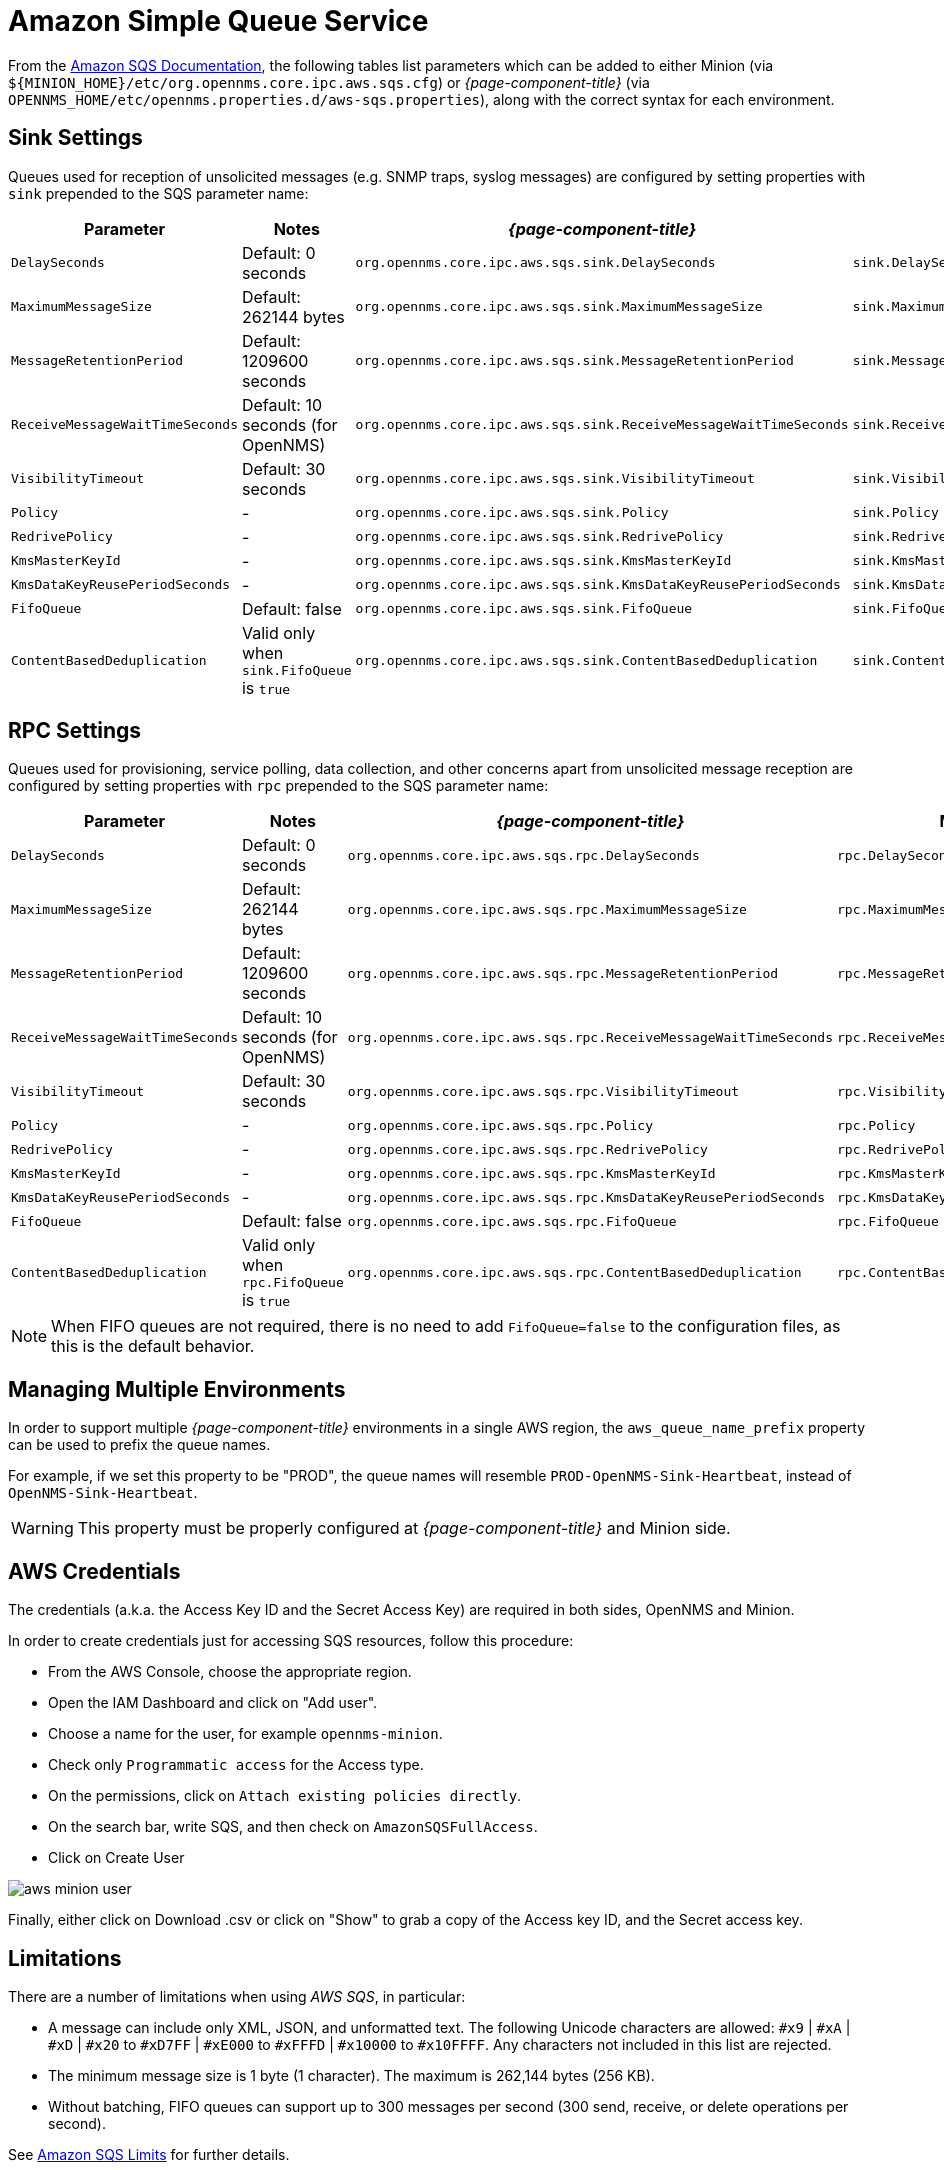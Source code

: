 = Amazon Simple Queue Service

From the link:http://docs.aws.amazon.com/AWSSimpleQueueService/latest/APIReference/API_SetQueueAttributes.html[Amazon SQS Documentation], the following tables list parameters which can be added to either Minion (via `$\{MINION_HOME}/etc/org.opennms.core.ipc.aws.sqs.cfg`) or _{page-component-title}_ (via `OPENNMS_HOME/etc/opennms.properties.d/aws-sqs.properties`), along with the correct syntax for each environment.

== Sink Settings

Queues used for reception of unsolicited messages (e.g. SNMP traps, syslog messages) are configured by setting properties with `sink` prepended to the SQS parameter name:

[options="header"]
|====
| Parameter                      | Notes                                         | _{page-component-title}_                                          | Minion
| `DelaySeconds`                 | Default: 0 seconds                            | `org.opennms.core.ipc.aws.sqs.sink.DelaySeconds`                  | `sink.DelaySeconds`
| `MaximumMessageSize`           | Default: 262144 bytes                         | `org.opennms.core.ipc.aws.sqs.sink.MaximumMessageSize`            | `sink.MaximumMessageSize`
| `MessageRetentionPeriod`       | Default: 1209600 seconds                      | `org.opennms.core.ipc.aws.sqs.sink.MessageRetentionPeriod`        | `sink.MessageRetentionPeriod`
| `ReceiveMessageWaitTimeSeconds`| Default: 10 seconds (for OpenNMS)             | `org.opennms.core.ipc.aws.sqs.sink.ReceiveMessageWaitTimeSeconds` | `sink.ReceiveMessageWaitTimeSeconds`
| `VisibilityTimeout`            | Default: 30 seconds                           | `org.opennms.core.ipc.aws.sqs.sink.VisibilityTimeout`             | `sink.VisibilityTimeout`
| `Policy`                       | -                                             | `org.opennms.core.ipc.aws.sqs.sink.Policy`                        | `sink.Policy`
| `RedrivePolicy`                | -                                             | `org.opennms.core.ipc.aws.sqs.sink.RedrivePolicy`                 | `sink.RedrivePolicy`
| `KmsMasterKeyId`               | -                                             | `org.opennms.core.ipc.aws.sqs.sink.KmsMasterKeyId`                | `sink.KmsMasterKeyId`
| `KmsDataKeyReusePeriodSeconds` | -                                             | `org.opennms.core.ipc.aws.sqs.sink.KmsDataKeyReusePeriodSeconds`  | `sink.KmsDataKeyReusePeriodSeconds`
| `FifoQueue`                    | Default: false                                | `org.opennms.core.ipc.aws.sqs.sink.FifoQueue`                     | `sink.FifoQueue`
| `ContentBasedDeduplication`    | Valid only when `sink.FifoQueue` is `true`    | `org.opennms.core.ipc.aws.sqs.sink.ContentBasedDeduplication`     |`sink.ContentBasedDeduplication`
|====

== RPC Settings

Queues used for provisioning, service polling, data collection, and other concerns apart from unsolicited message reception are configured by setting properties with `rpc` prepended to the SQS parameter name:

[options="header"]
|====
| Parameter                       | Notes                                     | _{page-component-title}_                                         | Minion
| `DelaySeconds`                  | Default: 0 seconds                        | `org.opennms.core.ipc.aws.sqs.rpc.DelaySeconds`                  | `rpc.DelaySeconds`
| `MaximumMessageSize`            | Default: 262144 bytes                     | `org.opennms.core.ipc.aws.sqs.rpc.MaximumMessageSize`            | `rpc.MaximumMessageSize`
| `MessageRetentionPeriod`        | Default: 1209600 seconds                  | `org.opennms.core.ipc.aws.sqs.rpc.MessageRetentionPeriod`        | `rpc.MessageRetentionPeriod`
| `ReceiveMessageWaitTimeSeconds` | Default: 10 seconds (for OpenNMS)         | `org.opennms.core.ipc.aws.sqs.rpc.ReceiveMessageWaitTimeSeconds` | `rpc.ReceiveMessageWaitTimeSeconds`
| `VisibilityTimeout`             | Default: 30 seconds                       | `org.opennms.core.ipc.aws.sqs.rpc.VisibilityTimeout`             | `rpc.VisibilityTimeout`
| `Policy`                        | -                                         | `org.opennms.core.ipc.aws.sqs.rpc.Policy`                        | `rpc.Policy`
| `RedrivePolicy`                 | -                                         | `org.opennms.core.ipc.aws.sqs.rpc.RedrivePolicy`                 | `rpc.RedrivePolicy`
| `KmsMasterKeyId`                | -                                         | `org.opennms.core.ipc.aws.sqs.rpc.KmsMasterKeyId`                | `rpc.KmsMasterKeyId`
| `KmsDataKeyReusePeriodSeconds`  | -                                         | `org.opennms.core.ipc.aws.sqs.rpc.KmsDataKeyReusePeriodSeconds`  | `rpc.KmsDataKeyReusePeriodSeconds`
| `FifoQueue`                     | Default: false                            | `org.opennms.core.ipc.aws.sqs.rpc.FifoQueue`                     | `rpc.FifoQueue`
| `ContentBasedDeduplication`     | Valid only when `rpc.FifoQueue` is `true` | `org.opennms.core.ipc.aws.sqs.rpc.ContentBasedDeduplication`     |`rpc.ContentBasedDeduplication`
|====

NOTE: When FIFO queues are not required, there is no need to add `FifoQueue=false` to the configuration files, as this is the default behavior.

== Managing Multiple Environments

In order to support multiple _{page-component-title}_ environments in a single AWS region, the `aws_queue_name_prefix` property can be used to prefix the queue names.

For example, if we set this property to be "PROD", the queue names will resemble `PROD-OpenNMS-Sink-Heartbeat`, instead of `OpenNMS-Sink-Heartbeat`.

WARNING: This property must be properly configured at  _{page-component-title}_  and Minion side.

== AWS Credentials

The credentials (a.k.a. the Access Key ID and the Secret Access Key) are required in both sides, OpenNMS and Minion.

In order to create credentials just for accessing SQS resources, follow this procedure:

* From the AWS Console, choose the appropriate region.
* Open the IAM Dashboard and click on "Add user".
* Choose a name for the user, for example `opennms-minion`.
* Check only `Programmatic access` for the Access type.
* On the permissions, click on `Attach existing policies directly`.
* On the search bar, write SQS, and then check on `AmazonSQSFullAccess`.
* Click on Create User

image::configuration/aws-minion-user.png[]

Finally, either click on Download .csv or click on "Show" to grab a copy of the Access key ID, and the Secret access key.

== Limitations

There are a number of limitations when using _AWS SQS_, in particular:

* A message can include only XML, JSON, and unformatted text. The following Unicode characters are allowed: `#x9` | `#xA` | `#xD` | `#x20` to `#xD7FF` | `#xE000` to `#xFFFD` | `#x10000` to `#x10FFFF`. Any characters not included in this list are rejected.
* The minimum message size is 1 byte (1 character). The maximum is 262,144 bytes (256 KB).
* Without batching, FIFO queues can support up to 300 messages per second (300 send, receive, or delete operations per second).

See link:http://docs.aws.amazon.com/AWSSimpleQueueService/latest/SQSDeveloperGuide/sqs-limits.html[Amazon SQS Limits] for further details.

== Location names

Queue names in _AWS SQS_ are limited to 80 characters.
When issuing remote procedure calls, the target location is used a part of the queue name.
For this reason, it is important that:

* The length of the location name and queue name prefix (if used) must not exceed 32 characters in aggregate.
* Both the location name and queue name prefix (if used) may only contain alphanumeric characters, hyphens (-), and underscores (_).
